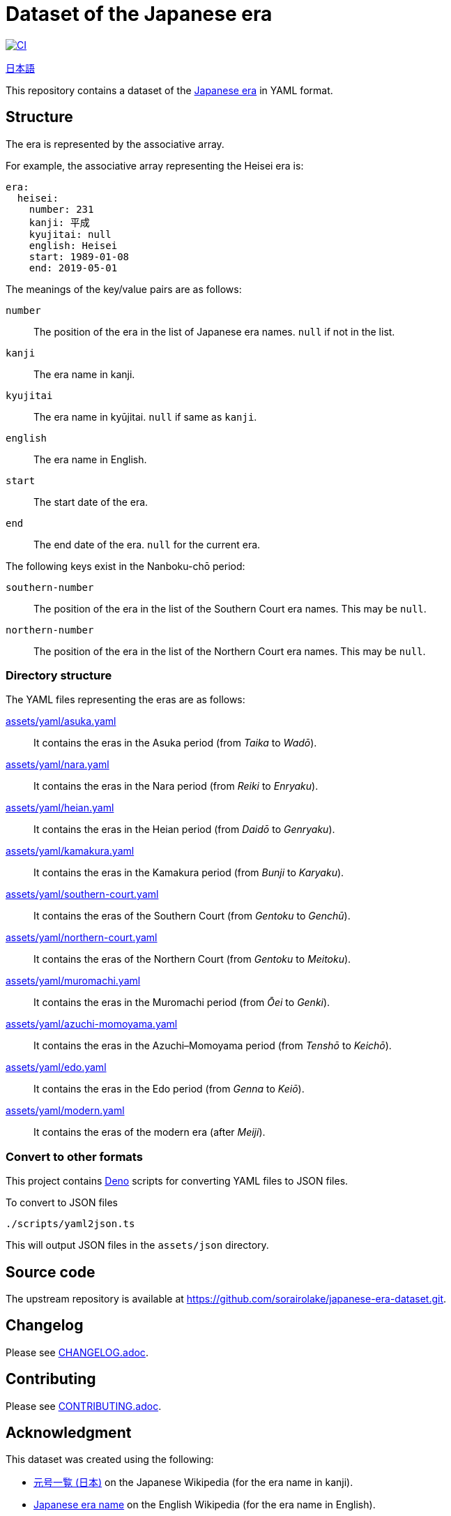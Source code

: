 // SPDX-FileCopyrightText: 2024 Shun Sakai
//
// SPDX-License-Identifier: CC0-1.0

= Dataset of the Japanese era
:github-url: https://github.com
:project-url: {github-url}/sorairolake/japanese-era-dataset
:shields-url: https://img.shields.io
:ci-badge: {shields-url}/github/actions/workflow/status/sorairolake/japanese-era-dataset/CI.yaml?branch=develop&style=for-the-badge&logo=github&label=CI
:ci-url: {project-url}/actions?query=branch%3Adevelop+workflow%3ACI++
:enwp-url: https://en.wikipedia.org
:enwp-article-url: {enwp-url}/wiki/Japanese_era_name
:assets-dir: assets
:yaml-dir: {assets-dir}/yaml
:deno-url: https://deno.com/
:jawp-url: https://ja.wikipedia.org
:jawp-article-url: {jawp-url}/wiki/%E5%85%83%E5%8F%B7%E4%B8%80%E8%A6%A7_(%E6%97%A5%E6%9C%AC)
:reuse-spec-url: https://reuse.software/spec-3.3/

image:{ci-badge}[CI,link={ci-url}]

link:README.adoc[日本語]

This repository contains a dataset of the {enwp-article-url}[Japanese era] in
YAML format.

== Structure

The era is represented by the associative array.

.For example, the associative array representing the Heisei era is:
[source,yaml]
----
era:
  heisei:
    number: 231
    kanji: 平成
    kyujitai: null
    english: Heisei
    start: 1989-01-08
    end: 2019-05-01
----

.The meanings of the key/value pairs are as follows:
`number`::

  The position of the era in the list of Japanese era names. `null` if not in
  the list.

`kanji`::

  The era name in kanji.

`kyujitai`::

  The era name in kyūjitai. `null` if same as `kanji`.

`english`::

  The era name in English.

`start`::

  The start date of the era.

`end`::

  The end date of the era. `null` for the current era.

.The following keys exist in the Nanboku-chō period:
`southern-number`::

  The position of the era in the list of the Southern Court era names. This may
  be `null`.

`northern-number`::

  The position of the era in the list of the Northern Court era names. This may
  be `null`.

=== Directory structure

.The YAML files representing the eras are as follows:
link:{yaml-dir}/asuka.yaml[]::

  It contains the eras in the Asuka period (from _Taika_ to _Wadō_).

link:{yaml-dir}/nara.yaml[]::

  It contains the eras in the Nara period (from _Reiki_ to _Enryaku_).

link:{yaml-dir}/heian.yaml[]::

  It contains the eras in the Heian period (from _Daidō_ to _Genryaku_).

link:{yaml-dir}/kamakura.yaml[]::

  It contains the eras in the Kamakura period (from _Bunji_ to _Karyaku_).

link:{yaml-dir}/southern-court.yaml[]::

  It contains the eras of the Southern Court (from _Gentoku_ to _Genchū_).

link:{yaml-dir}/northern-court.yaml[]::

  It contains the eras of the Northern Court (from _Gentoku_ to _Meitoku_).

link:{yaml-dir}/muromachi.yaml[]::

  It contains the eras in the Muromachi period (from _Ōei_ to _Genki_).

link:{yaml-dir}/azuchi-momoyama.yaml[]::

  It contains the eras in the Azuchi–Momoyama period (from _Tenshō_ to
  _Keichō_).

link:{yaml-dir}/edo.yaml[]::

  It contains the eras in the Edo period (from _Genna_ to _Keiō_).

link:{yaml-dir}/modern.yaml[]::

  It contains the eras of the modern era (after _Meiji_).

=== Convert to other formats

This project contains {deno-url}[Deno] scripts for converting YAML files to
JSON files.

.To convert to JSON files
[source,sh]
----
./scripts/yaml2json.ts
----

This will output JSON files in the `{assets-dir}/json` directory.

== Source code

The upstream repository is available at
https://github.com/sorairolake/japanese-era-dataset.git.

== Changelog

Please see link:CHANGELOG.adoc[].

== Contributing

Please see link:CONTRIBUTING.adoc[].

== Acknowledgment

.This dataset was created using the following:
* {jawp-article-url}[元号一覧 (日本)] on the Japanese Wikipedia (for the era
  name in kanji).
* {enwp-article-url}[Japanese era name] on the English Wikipedia (for the era
  name in English).
* {github-url}/nagataaaas/Japanera (for the start date and the end date).

== License

Unless otherwise noted, the contents of this repository are distributed under
the terms of the _CC0 1.0 Universal_.

This project is compliant with version 3.3 of the
{reuse-spec-url}[_REUSE Specification_]. See copyright notices of individual
files for more details on copyright and licensing information.
